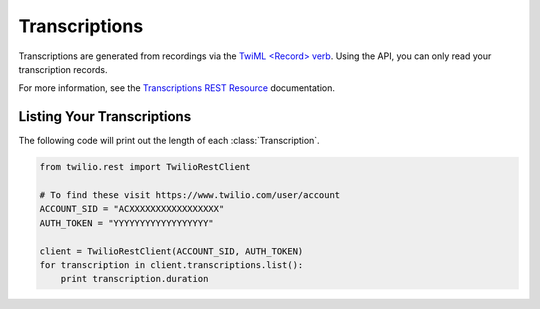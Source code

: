 .. module:: twilio.rest.resources

================
Transcriptions
================

Transcriptions are generated from recordings via the
`TwiML <Record> verb <http://www.twilio.com/docs/api/twiml/record>`_.
Using the API, you can only read your transcription records.

For more information, see the `Transcriptions REST Resource
<http://www.twilio.com/docs/api/rest/transcription>`_ documentation.


Listing Your Transcriptions
----------------------------

The following code will print out the length of each :class:`Transcription`.

.. code-block:: python

    from twilio.rest import TwilioRestClient

    # To find these visit https://www.twilio.com/user/account
    ACCOUNT_SID = "ACXXXXXXXXXXXXXXXXX"
    AUTH_TOKEN = "YYYYYYYYYYYYYYYYYY"

    client = TwilioRestClient(ACCOUNT_SID, AUTH_TOKEN)
    for transcription in client.transcriptions.list():
        print transcription.duration


